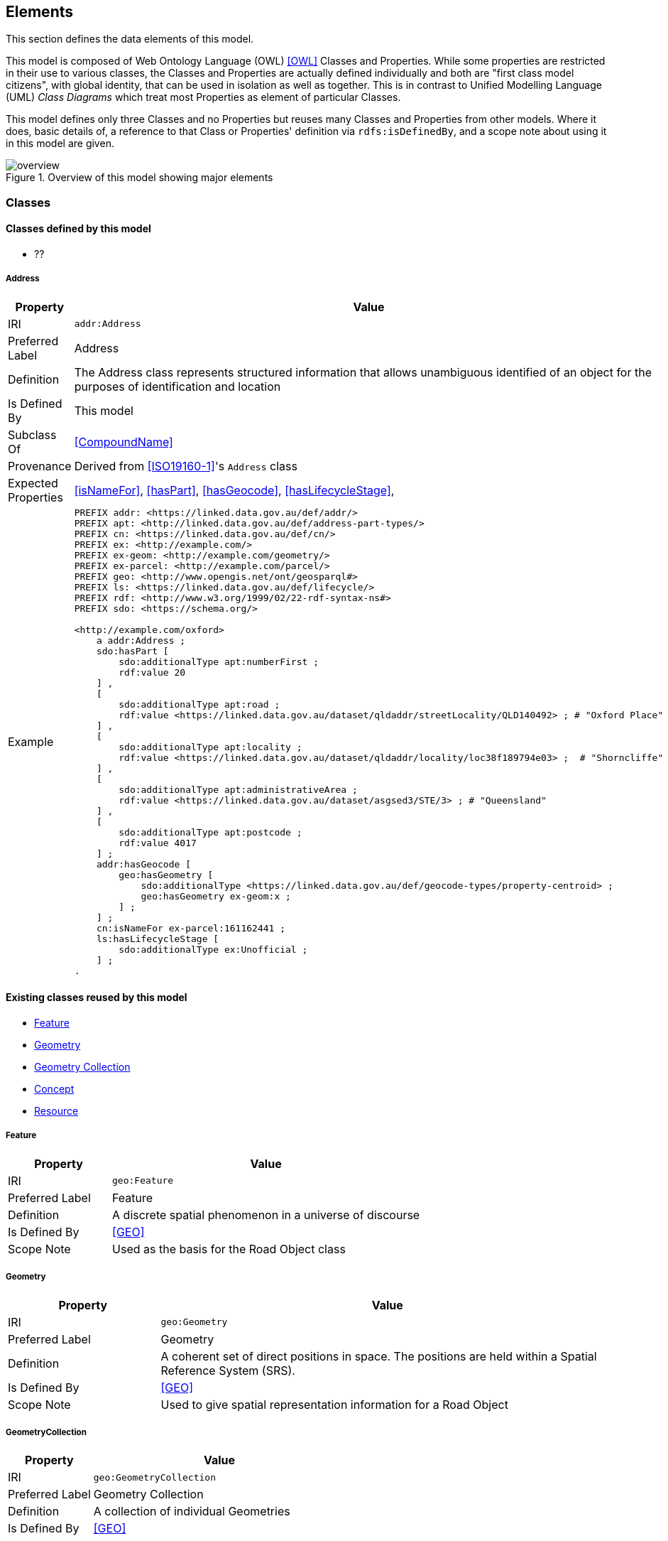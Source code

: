 == Elements

This section defines the data elements of this model.

This model is composed of Web Ontology Language (OWL) <<OWL>> Classes and Properties. While some properties are restricted in their use to various classes, the Classes and Properties are actually defined individually and both are "first class model citizens", with global identity, that can be used in isolation as well as together. This is in contrast to Unified Modelling Language (UML) _Class Diagrams_ which treat most Properties as element of particular Classes.

This model defines only three Classes and no Properties but reuses many Classes and Properties from other models. Where it does, basic details of, a reference to that Class or Properties' definition via `rdfs:isDefinedBy`, and a scope note about using it in this model are given.

[[fig-overview]]
.Overview of this model showing major elements
image::img/overview.svg[]


[[Classes]]
=== Classes

==== Classes defined by this model

** ??

[[Address]]
===== Address

[cols="2,6"]
|===
| Property | Value

| IRI | `addr:Address`
| Preferred Label | Address
| Definition | The Address class represents structured information that allows unambiguous identified of an object for the purposes of identification and location
| Is Defined By | This model
| Subclass Of | <<CompoundName>>
| Provenance | Derived from <<ISO19160-1>>'s `Address` class
| Expected Properties | <<isNameFor>>, <<hasPart>>, <<hasGeocode>>, <<hasLifecycleStage>>,
| Example 
a| [source,turtle]
----
PREFIX addr: <https://linked.data.gov.au/def/addr/>
PREFIX apt: <http://linked.data.gov.au/def/address-part-types/>
PREFIX cn: <https://linked.data.gov.au/def/cn/>
PREFIX ex: <http://example.com/>
PREFIX ex-geom: <http://example.com/geometry/>
PREFIX ex-parcel: <http://example.com/parcel/>
PREFIX geo: <http://www.opengis.net/ont/geosparql#>
PREFIX ls: <https://linked.data.gov.au/def/lifecycle/>
PREFIX rdf: <http://www.w3.org/1999/02/22-rdf-syntax-ns#>
PREFIX sdo: <https://schema.org/>

<http://example.com/oxford>
    a addr:Address ;
    sdo:hasPart [
        sdo:additionalType apt:numberFirst ;
        rdf:value 20
    ] ,
    [
        sdo:additionalType apt:road ;
        rdf:value <https://linked.data.gov.au/dataset/qldaddr/streetLocality/QLD140492> ; # "Oxford Place"
    ] ,
    [
        sdo:additionalType apt:locality ;
        rdf:value <https://linked.data.gov.au/dataset/qldaddr/locality/loc38f189794e03> ;  # "Shorncliffe"
    ] ,
    [
        sdo:additionalType apt:administrativeArea ;
        rdf:value <https://linked.data.gov.au/dataset/asgsed3/STE/3> ; # "Queensland"
    ] ,
    [
        sdo:additionalType apt:postcode ;
        rdf:value 4017
    ] ;
    addr:hasGeocode [
        geo:hasGeometry [
            sdo:additionalType <https://linked.data.gov.au/def/geocode-types/property-centroid> ;
            geo:hasGeometry ex-geom:x ;
        ] ;
    ] ;
    cn:isNameFor ex-parcel:161162441 ;
    ls:hasLifecycleStage [
        sdo:additionalType ex:Unofficial ;
    ] ;
.
----
|===

==== Existing classes reused by this model

* <<Feature>>
* <<Geometry>>
* <<GeometryCollection, Geometry Collection>>
* <<Concept>>
* <<Resource>>

[[Feature]]
===== Feature

[cols="2,6"]
|===
| Property | Value

| IRI | `geo:Feature`
| Preferred Label | Feature
| Definition | A discrete spatial phenomenon in a universe of discourse
| Is Defined By | <<GEO>>
| Scope Note | Used as the basis for the Road Object class
|===

[[Geometry]]
===== Geometry

[cols="2,6"]
|===
| Property | Value

| IRI | `geo:Geometry`
| Preferred Label | Geometry
| Definition | A coherent set of direct positions in space. The positions are held within a Spatial Reference System (SRS).
| Is Defined By | <<GEO>>
| Scope Note | Used to give spatial representation information for a Road Object
|===

[[GeometryCollection]]
===== GeometryCollection

[cols="2,6"]
|===
| Property | Value

| IRI | `geo:GeometryCollection`
| Preferred Label | Geometry Collection
| Definition | A collection of individual Geometries
| Is Defined By | <<GEO>>
|===

[[Concept]]
===== Concept

[cols="2,6"]
|===
| Property | Value

| IRI | `skos:Concept`
| Preferred Label | Concept
| Definition | An idea or notion; a unit of thought
| Is Defined By | <<SKOS>>
| Scope Note | Used to indicate a value that should come from a vocabulary (modelled as a `skos:ConceptScheme)
|===

[[Resource]]
===== Resource

[cols="2,6"]
|===
| Property | Value

| IRI | `rdfs:Resource`
| Preferred Label | Resource
| Definition | The class resource, everything
| Is Defined By | <<RDFS>>
| Scope Note | Used to indicate any kind of RDF value - a literal, IRI or Blank Node
|===


[[Properties]]
=== Properties

==== Properties defined by this model

* <<hasGeometries, has geometries>>
* <<levelOfMeasurement, level of measurement>>

[[hasGeometries]]
===== hasGeometries

[cols="2,6"]
|===
| Property | Value

| IRI | `:hasGeometries`
| Preferred Label | has geometries
| Definition | Indicates a collection of spatial representations for a given Feature
| Is Defined By | This model
| Domain | <<Feature>>
| Range | <<GeometryCollection>>
|===

[[levelOfMeasurement]]
===== levelOfMeasurement

[cols="2,6"]
|===
| Property | Value

| IRI | `:levelOfMeasurement`
| Preferred Label | level of measurement
| Definition | Indicates the level of measurement - nature of information within the values assigned to variables - within members of a given collection
| Is Defined By | This model
| Domain | <<GeometryCollection>>
| Range | <<Concept>>
|===

==== Existing properties reused by this model

* <<hasGeometry, has geometry>>
* <<member>>
* <<_1>>

[[hasGeometry]]
===== hasGeometry

[cols="2,6"]
|===
| Property | Value

| IRI | `geo:hasGeometry`
| Preferred Label | has geometry
| Definition | A spatial representation for a given Feature
| Is Defined By | <<GEO>>
| Domain | <<Feature>>
| Range | <<Geometry>>
| Scope Note | Used to indicate the Geometry of a Feature, such as a Road Object
|===

[[member]]
===== member

[cols="2,6"]
|===
| Property | Value

| IRI | `rdfs:member`
| Preferred Label | member
| Definition | A member of the subject resource
| Is Defined By | <<GEO>>
| Domain | <<Resource>>
| Range | <<Resource>>
| Scope Note | In the SUFFER Model, use this predicate to indicate the member <<Geometry>> instances within a <<GeometryCollection>>
|===

[[_1]]
===== _1

[cols="2,6"]
|===
| Property | Value

| IRI | `rdfs:_1`
| Preferred Label | firs member
| Definition | An instance of the https://www.w3.org/TR/rdf12-schema/#ch_containermembershipproperty[rdfs:ContainerMembershipProperty] indicating the first member in a collection
| Is Defined By | <<RDFS>>
| Subproperty Of | <<member>>
| Scope Note | In the SUFFER Model, use this predicate to indicate the first member <<Geometry>> instance within an ordered <<GeometryCollection>>
|===

